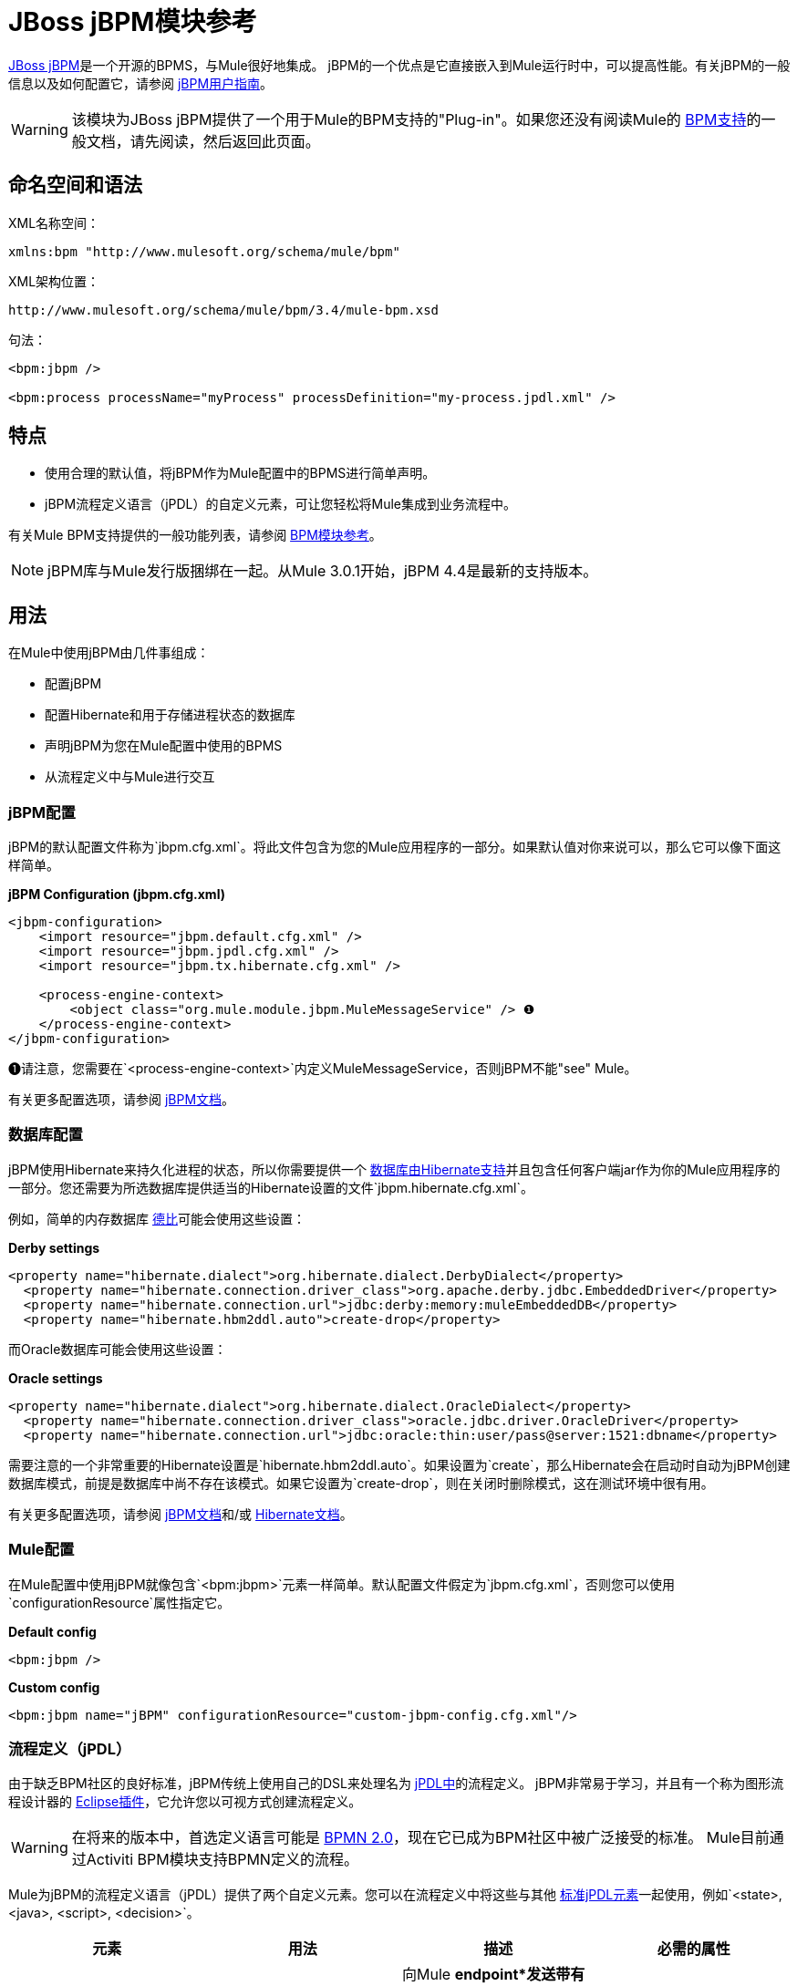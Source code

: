 =  JBoss jBPM模块参考

http://www.jboss.org/jbpm[JBoss jBPM]是一个开源的BPMS，与Mule很好地集成。 jBPM的一个优点是它直接嵌入到Mule运行时中，可以提高性能。有关jBPM的一般信息以及如何配置它，请参阅 http://docs.jboss.com/jbpm/v4/userguide/html_single/[jBPM用户指南]。

[WARNING]
该模块为JBoss jBPM提供了一个用于Mule的BPM支持的"Plug-in"。如果您还没有阅读Mule的 link:/mule-user-guide/v/3.4/bpm-module-reference[BPM支持]的一般文档，请先阅读，然后返回此页面。

== 命名空间和语法

XML名称空间：

[source, xml, linenums]
----
xmlns:bpm "http://www.mulesoft.org/schema/mule/bpm"
----

XML架构位置：

[source, code, linenums]
----
http://www.mulesoft.org/schema/mule/bpm/3.4/mule-bpm.xsd
----

句法：

[source, xml, linenums]
----
<bpm:jbpm />
 
<bpm:process processName="myProcess" processDefinition="my-process.jpdl.xml" />
----

== 特点

* 使用合理的默认值，将jBPM作为Mule配置中的BPMS进行简单声明。
*  jBPM流程定义语言（jPDL）的自定义元素，可让您轻松将Mule集成到业务流程中。

有关Mule BPM支持提供的一般功能列表，请参阅 link:/mule-user-guide/v/3.4/bpm-module-reference[BPM模块参考]。

[NOTE]
jBPM库与Mule发行版捆绑在一起。从Mule 3.0.1开始，jBPM 4.4是最新的支持版本。

== 用法

在Mule中使用jBPM由几件事组成：

* 配置jBPM
* 配置Hibernate和用于存储进程状态的数据库
* 声明jBPM为您在Mule配置中使用的BPMS
* 从流程定义中与Mule进行交互

===  jBPM配置

jBPM的默认配置文件称为`jbpm.cfg.xml`。将此文件包含为您的Mule应用程序的一部分。如果默认值对你来说可以，那么它可以像下面这样简单。

*jBPM Configuration (jbpm.cfg.xml)*

[source, xml, linenums]
----
<jbpm-configuration>
    <import resource="jbpm.default.cfg.xml" />
    <import resource="jbpm.jpdl.cfg.xml" />
    <import resource="jbpm.tx.hibernate.cfg.xml" />
 
    <process-engine-context>
        <object class="org.mule.module.jbpm.MuleMessageService" /> ❶
    </process-engine-context>
</jbpm-configuration>
----

❶请注意，您需要在`<process-engine-context>`内定义MuleMessageService，否则jBPM不能"see" Mule。

有关更多配置选项，请参阅 http://docs.jboss.org/jbpm/v3/userguide/configuration.html[jBPM文档]。

=== 数据库配置

jBPM使用Hibernate来持久化进程的状态，所以你需要提供一个 http://community.jboss.org/wiki/SupportedDatabases[数据库由Hibernate支持]并且包含任何客户端jar作为你的Mule应用程序的一部分。您还需要为所选数据库提供适当的Hibernate设置的文件`jbpm.hibernate.cfg.xml`。

例如，简单的内存数据库 http://db.apache.org/derby/[德比]可能会使用这些设置：

*Derby settings*

[source, xml, linenums]
----
<property name="hibernate.dialect">org.hibernate.dialect.DerbyDialect</property>
  <property name="hibernate.connection.driver_class">org.apache.derby.jdbc.EmbeddedDriver</property>
  <property name="hibernate.connection.url">jdbc:derby:memory:muleEmbeddedDB</property>
  <property name="hibernate.hbm2ddl.auto">create-drop</property>
----

而Oracle数据库可能会使用这些设置：

*Oracle settings*

[source, xml, linenums]
----
<property name="hibernate.dialect">org.hibernate.dialect.OracleDialect</property>
  <property name="hibernate.connection.driver_class">oracle.jdbc.driver.OracleDriver</property>
  <property name="hibernate.connection.url">jdbc:oracle:thin:user/pass@server:1521:dbname</property>
----

需要注意的一个非常重要的Hibernate设置是`hibernate.hbm2ddl.auto`。如果设置为`create`，那么Hibernate会在启动时自动为jBPM创建数据库模式，前提是数据库中尚不存在该模式。如果它设置为`create-drop`，则在关闭时删除模式，这在测试环境中很有用。

有关更多配置选项，请参阅 http://docs.jboss.org/jbpm/v3/userguide/configuration.html[jBPM文档]和/或 http://docs.jboss.org/hibernate/core/3.6/reference/en-US/html_single/#configuration-xmlconfig[Hibernate文档]。

===  Mule配置

在Mule配置中使用jBPM就像包含`<bpm:jbpm>`元素一样简单。默认配置文件假定为`jbpm.cfg.xml`，否则您可以使用`configurationResource`属性指定它。

*Default config*

[source, xml, linenums]
----
<bpm:jbpm />
----

*Custom config*

[source, xml, linenums]
----
<bpm:jbpm name="jBPM" configurationResource="custom-jbpm-config.cfg.xml"/>
----

=== 流程定义（jPDL）

由于缺乏BPM社区的良好标准，jBPM传统上使用自己的DSL来处理名为 http://docs.jboss.com/jbpm/v4/userguide/html_single/#jpdl[jPDL中]的流程定义。 jBPM非常易于学习，并且有一个称为图形流程设计器的 http://docs.jboss.org/jbpm/v4/userguide/html_single/#graphicalprocessdesigner[Eclipse插件]，它允许您以可视方式创建流程定义。

[WARNING]
在将来的版本中，首选定义语言可能是 http://community.jboss.org/wiki/jBPMBPMN[BPMN 2.0]，现在它已成为BPM社区中被广泛接受的标准。 Mule目前通过Activiti BPM模块支持BPMN定义的流程。

Mule为jBPM的流程定义语言（jPDL）提供了两个自定义元素。您可以在流程定义中将这些与其他 http://docs.jboss.com/jbpm/v4/userguide/html_single/#jpdl[标准jPDL元素]一起使用，例如`<state>, <java>, <script>, <decision>`。

[%header,cols="4*"]
|=====================
|元素 |用法 |描述 |必需的属性
| <mule-send>  | `<mule-send expr="" endpoint="" exchange-pattern="" var="" type="">`  |向Mule *endpoint*发送带有有效载荷*`expr`*的消息的活动。如果*exchange-pattern* =请求响应（默认值），则发送块和响应消息存储在*var*中。如果消息不是*type*，则抛出异常。 *expr*可以是一个文字值或一个引用流程变量的 http://java.sun.com/javaee/5/docs/tutorial/doc/bnahq.html[表达]。 |唯一必需的属性是*expr*和*endpoint*，其余是可选的。
| <mule-receive>  | `<mule-receive var="" endpoint="" type="">`  |等待从Mule *endpoint*到达并将其存储到*var*中的状态。如果消息不是*type*，则抛出异常。 `<mule-receive>`可以将`<start>`替换为进程的第一个状态，这样您可以将启动进程的消息存储到变量中。 |这些属性都是可选的。
|=====================

== 配置示例

*Example Mule Configuration*

[source, xml, linenums]
----
<mule ...cut...
    xmlns:bpm="http://www.mulesoft.org/schema/mule/bpm"
    xsi:schemaLocation="...cut...
       http://www.mulesoft.org/schema/mule/bpm http://www.mulesoft.org/schema/mule/bpm/3.4/mule-bpm.xsd"> ❶
 
    <bpm:jbpm name="jbpm" /> ❷
 
    <flow name="ToBPMS">
        <composite-source>
            <inbound-endpoint ref="CustomerRequests" /> ❸
            <inbound-endpoint ref="CreditProfiles" />
        </composite-source>
        <bpm:process processName="LoanBroker" processDefinition="loan-broker-process.jpdl.xml" /> ❹
    </flow>
    ...cut...
</mule>
----

❶导入BPM模式。 +
❷声明jBPM为要使用的BPMS实施。 +
these在这些端点上传入的消息开始/前进过程并作为过程变量存储。 +
loan在启动时将loan-broker-process.jpdl.xml中定义的流程部署到jBPM。

*Example jPDL Process Definition*

[source, xml, linenums]
----
<process name="LoanBroker" xmlns="http://jbpm.org/4.3/jpdl">
 
    <mule-receive name="incomingCustomerRequest" endpoint="CustomerRequests" type="foo.messages.CustomerQuoteRequest" var="customerRequest">
        <transition to="sendToCreditAgency" />
    </mule-receive> ❶
 
    <mule-send name="sendToCreditAgency"
          expr="#{customerRequest.customer}" endpoint="CreditAgency" exchange-pattern="one-way">
        <transition to="sendToBanks" />
    </mule-send> ❷
 
    <decision name="sendToBanks"> ❸
        <transition to="sendToBigBank">
            <condition expr="#{customerRequest.loanAmount >= 20000}" /> ❹
        </transition>
        <transition to="sendToMediumBank">
            <condition expr="#{customerRequest.loanAmount >= 10000}" />
        </transition>
        ...cut...
    </decision>
 
    ...cut...
    <end name="loanApproved" />
</process>
----

❶传入消息需要`foo.messages.CustomerQuoteRequest`类型的端点`CustomerRequests`存储到过程变量`customerRequest`中。 +
❷将新消息发送到端点`CreditAgency`，端点的有效负载是使用过程变量`customerRequest`的表达式。 +
❸`<decision>`是一个标准的jPDL元素。 +
decision决策逻辑使用过程变量`customerRequest`。

=== 配置参考

==  Jbpm的

<jbpm...>的{​​{0}}属性

[%header,cols="5*"]
|====
| {名称{1}}输入 |必 |缺省 |说明
|名称 |名称（无空格） |否 |   |此BPMS的可选名称。如果您有多个BPMS可用，请从您的流程的"bpms-ref"字段中参考此处。
| configurationResource  |字符串 |否 |   | jBPM的配置文件，如果未指定，则默认为"jbpm.cfg.xml"。
| processEngine-ref  |字符串 |否 |   |对已经初始化的jBPM ProcessEngine的引用。如果你使用Spring来配置你的jBPM实例，这很有用。请注意，在这种情况下，"configurationResource"属性将被忽略。
|====

<jbpm...>的{​​{0}}子元素

[%header,cols="34,33,33"]
|===
| {名称{1}}基数 |说明
|===

==  XML架构

该模块使用来自 link:/mule-user-guide/v/3.4/bpm-module-reference[BPM模块]的模式。它没有自己的模式。

导入BPM架构如下：

[source, xml, linenums]
----
xmlns:bpm="http://www.mulesoft.org/schema/mule/bpm"
xsi:schemaLocation="http://www.mulesoft.org/schema/mule/bpm  http://www.mulesoft.org/schema/mule/bpm/3.4/mule-bpm.xsd"
----

有关BPM模式元素的详细信息，请参阅 link:/mule-user-guide/v/3.4/bpm-module-reference[BPM模块参考]。

== 的Maven

如果您使用Maven构建应用程序，请使用以下groupId / artifactId将此模块作为依赖项包含在内：

[source, xml, linenums]
----
<dependency>
  <groupId>org.mule.modules</groupId>
  <artifactId>mule-module-jbpm</artifactId>
</dependency>
----
